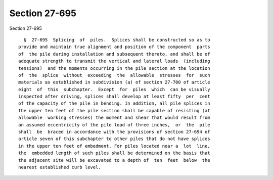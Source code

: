 Section 27-695
==============

Section 27-695 ::    
        
     
        §  27-695  Splicing  of  piles.  Splices shall be constructed so as to
      provide and maintain true alignment and position of the component  parts
      of  the pile during installation and subsequent thereto, and shall be of
      adequate strength to transmit the vertical and lateral loads  (including
      tensions)  and the moments occurring in the pile section at the location
      of  the  splice  without  exceeding  the  allowable  stresses  for  such
      materials as established in subdivision (a) of section 27-700 of article
      eight  of  this  subchapter.  Except  for  piles  which  can be visually
      inspected after driving, splices shall develop at least fifty  per  cent
      of the capacity of the pile in bending. In addition, all pile splices in
      the upper ten feet of the pile section shall be capable of resisting (at
      allowable  working stresses) the moment and shear that would result from
      an assumed eccentricity of the pile load of three inches,  or  the  pile
      shall  be  braced in accordance with the provisions of section 27-694 of
      article seven of this subchapter to other piles that do not have splices
      in the upper ten feet of embedment. For piles located near a  lot  line,
      the  embedded length of such piles shall be determined on the basis that
      the adjacent site will be excavated to a depth of  ten  feet  below  the
      nearest established curb level.
    
    
    
    
    
    
    
